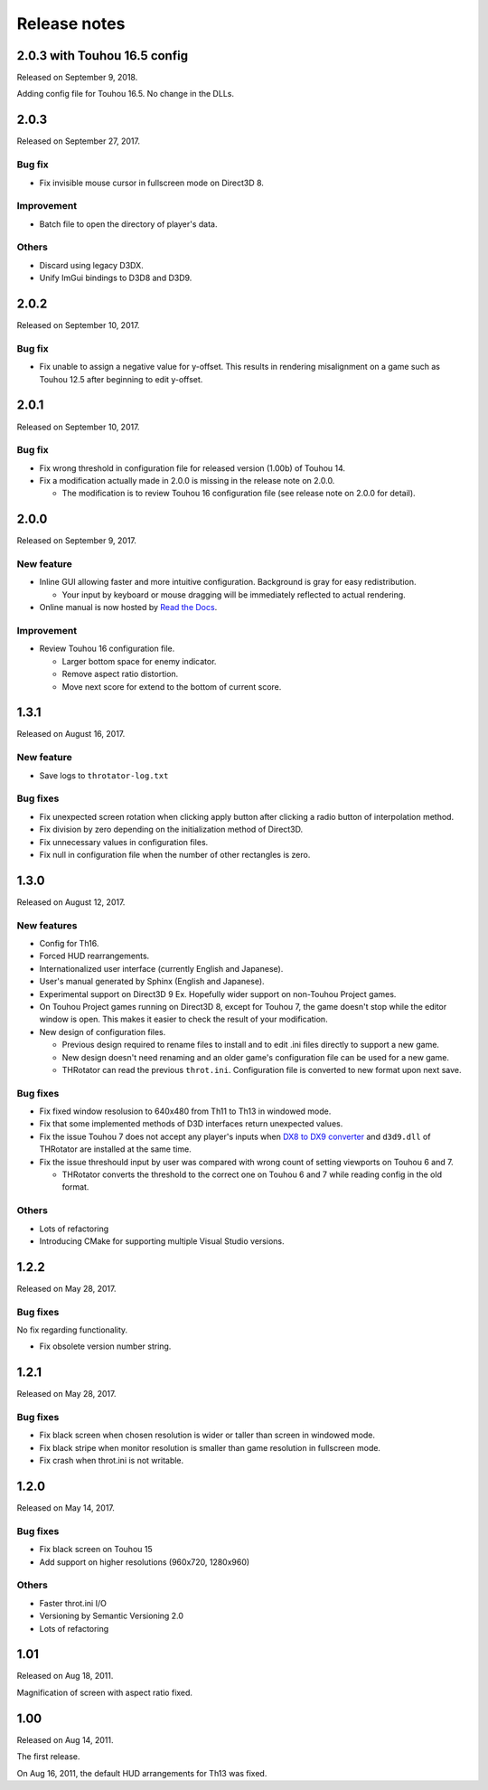 ﻿======================
Release notes
======================

2.0.3 with Touhou 16.5 config
=============================

Released on September 9, 2018.

Adding config file for Touhou 16.5.
No change in the DLLs.


2.0.3
=====

Released on September 27, 2017.

Bug fix
-------

* Fix invisible mouse cursor in fullscreen mode on Direct3D 8.

Improvement
-----------

* Batch file to open the directory of player's data.

Others
------

* Discard using legacy D3DX.
* Unify ImGui bindings to D3D8 and D3D9.


2.0.2
=====

Released on September 10, 2017.

Bug fix
-------

* Fix unable to assign a negative value for y-offset.
  This results in rendering misalignment on a game such as Touhou 12.5 after
  beginning to edit y-offset.

2.0.1
=====

Released on September 10, 2017.

Bug fix
-------

* Fix wrong threshold in configuration file for released version (1.00b) of Touhou 14.
* Fix a modification actually made in 2.0.0 is missing in the release note on 2.0.0.

  * The modification is to review Touhou 16 configuration file (see release note on 2.0.0 for detail). 

2.0.0
=====

Released on September 9, 2017.

New feature
-----------

.. |thr_sample_screenshot_en| image:: ../images/HSiFS-screenshot-en.png
.. |thr_sample_screenshot_ja| image:: ../images/HSiFS-screenshot-ja.png

* Inline GUI allowing faster and more intuitive configuration.
  |thr_sample_screenshot_en|
  Background is gray for easy redistribution.

  * Your input by keyboard or mouse dragging will be immediately reflected to actual rendering.

* Online manual is now hosted by `Read the Docs <https://readthedocs.org/>`_.


Improvement
-----------

* Review Touhou 16 configuration file.

  * Larger bottom space for enemy indicator.
  * Remove aspect ratio distortion.
  * Move next score for extend to the bottom of current score.



1.3.1
=======================

Released on August 16, 2017.

New feature
------------

- Save logs to ``throtator-log.txt``

Bug fixes
------------

- Fix unexpected screen rotation when clicking apply button after clicking a radio button of interpolation method.
- Fix division by zero depending on the initialization method of Direct3D.
- Fix unnecessary values in configuration files.
- Fix null in configuration file when the number of other rectangles is zero.


1.3.0
=======================

Released on August 12, 2017.

New features
---------------

- Config for Th16.
- Forced HUD rearrangements.
- Internationalized user interface (currently English and Japanese).
- User's manual generated by Sphinx (English and Japanese).
- Experimental support on Direct3D 9 Ex. Hopefully wider support on non-Touhou Project games.
- On Touhou Project games running on Direct3D 8, except for Touhou 7, the game doesn't stop while the editor window is open.
  This makes it easier to check the result of your modification.
- New design of configuration files.

  - Previous design required to rename files to install and to edit .ini files directly to support a new game.
  - New design doesn't need renaming and an older game's configuration file can be used for a new game.
  - THRotator can read the previous ``throt.ini``. Configuration file is converted to new format upon next save.

Bug fixes
---------------

- Fix fixed window resolusion to 640x480 from Th11 to Th13 in windowed mode.
- Fix that some implemented methods of D3D interfaces return unexpected values.
- Fix the issue Touhou 7 does not accept any player's inputs
  when `DX8 to DX9 converter <http://enbdev.com/download_convertor_dx8todx9.htm>`_ and ``d3d9.dll`` of THRotator are installed at the same time.
- Fix the issue threshould input by user was compared with wrong count of setting viewports on Touhou 6 and 7.

  - THRotator converts the threshold to the correct one on Touhou 6 and 7 while reading config in the old format.

Others
---------------

- Lots of refactoring
- Introducing CMake for supporting multiple Visual Studio versions.

1.2.2
=======================

Released on May 28, 2017.

Bug fixes
---------

No fix regarding functionality.

- Fix obsolete version number string.




1.2.1
=======================

Released on May 28, 2017.

Bug fixes
---------

- Fix black screen when chosen resolution is wider or taller than screen in windowed mode.
- Fix black stripe when monitor resolution is smaller than game resolution in fullscreen mode.
- Fix crash when throt.ini is not writable.



1.2.0
=======================

Released on May 14, 2017.

Bug fixes
---------

- Fix black screen on Touhou 15
- Add support on higher resolutions (960x720, 1280x960)


Others
---------

- Faster throt.ini I/O
- Versioning by Semantic Versioning 2.0
- Lots of refactoring


1.01
======================

Released on Aug 18, 2011.

Magnification of screen with aspect ratio fixed.


1.00
======================

Released on Aug 14, 2011.

The first release.

On Aug 16, 2011, the default HUD arrangements for Th13 was fixed.
